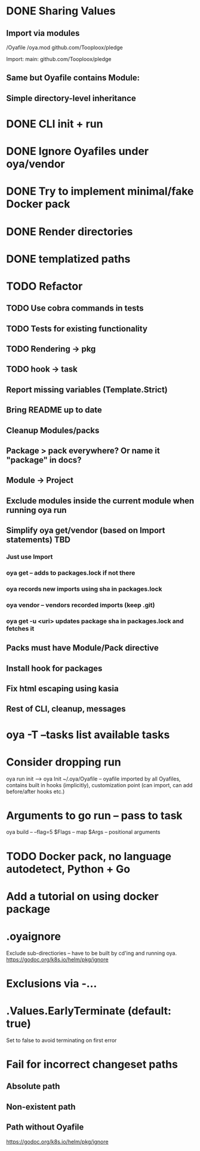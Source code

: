 * DONE Sharing Values
  CLOSED: [2018-11-12 Mon 14:10]
** Import via modules
 /Oyafile
 /oya.mod
    github.com/Tooploox/pledge

 Import:
    main: github.com/Tooploox/pledge
** Same but Oyafile contains Module:
** Simple directory-level inheritance
* DONE CLI init + run
  CLOSED: [2018-11-12 Mon 18:44]
* DONE Ignore Oyafiles under oya/vendor
  CLOSED: [2018-11-13 Tue 23:49]
* DONE Try to implement minimal/fake Docker pack
  CLOSED: [2018-11-15 Thu 00:58]
* DONE Render directories
  CLOSED: [2018-11-16 Fri 00:29]
* DONE templatized paths
  CLOSED: [2018-11-17 Sat 18:31]
* TODO Refactor
** TODO Use cobra commands in tests
** TODO Tests for existing functionality
** TODO Rendering -> pkg
** TODO hook -> task
** Report missing variables (Template.Strict)
** Bring README up to date
** Cleanup Modules/packs
** Package > pack everywhere? Or name it "package" in docs?
** Module -> Project
** Exclude modules inside the current module when running oya run
** Simplify oya get/vendor (based on Import statements) TBD
*** Just use Import
*** oya get -- adds to packages.lock if not there
*** oya records new imports using sha in packages.lock
*** oya vendor -- vendors recorded imports (keep .git)
*** oya get -u <uri> updates package sha in packages.lock and fetches it
** Packs must have Module/Pack directive
** Install hook for packages
** Fix html escaping using kasia
** Rest of CLI, cleanup, messages
* oya -T --tasks list available tasks
* Consider dropping run
  oya run init --> oya Init
  ~/.oya/Oyafile -- oyafile imported by all Oyafiles, contains built in hooks (implicitly), customization point (can import, can add before/after hooks etc.)
* Arguments to go run -- pass to task
  oya build -- --flag=5
  $Flags -- map
  $Args -- positional arguments
* TODO Docker pack, no language autodetect, Python + Go
* Add a tutorial on using docker package
* .oyaignore
   Exclude sub-directiories -- have to be built by cd'ing and running oya.
https://godoc.org/k8s.io/helm/pkg/ignore
* Exclusions via -...
* .Values.EarlyTerminate (default: true)
   Set to false to avoid terminating on first error
* Fail for incorrect changeset paths
** Absolute path
** Non-existent path
** Path without Oyafile
https://godoc.org/k8s.io/helm/pkg/ignore
